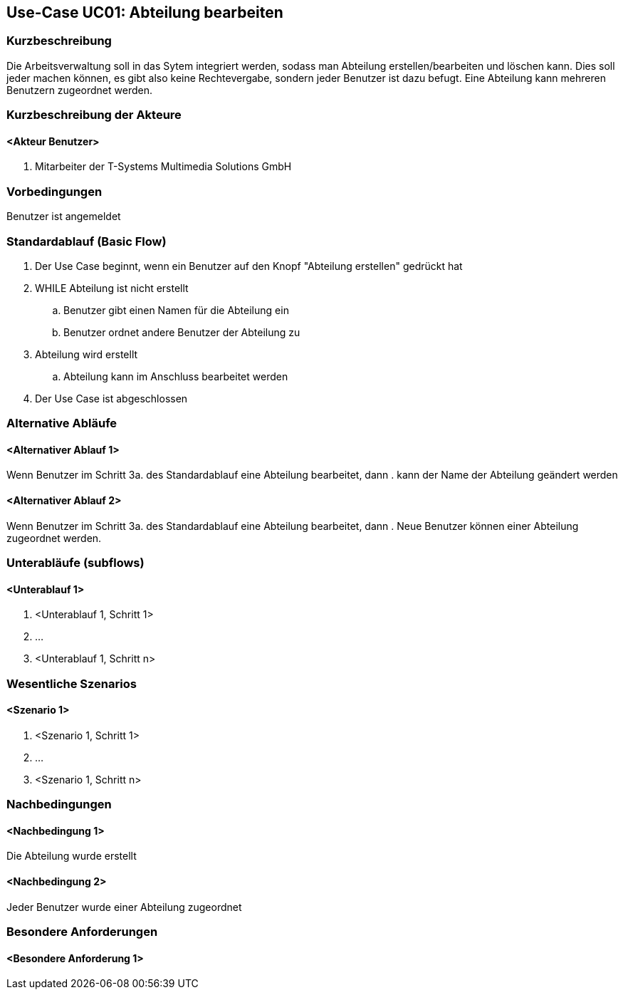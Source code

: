 //Nutzen Sie dieses Template als Grundlage für die Spezifikation *einzelner* Use-Cases. Diese lassen sich dann per Include in das Use-Case Model Dokument einbinden (siehe Beispiel dort).
== Use-Case UC01: Abteilung bearbeiten
===	Kurzbeschreibung
//<Kurze Beschreibung des Use Case>
Die Arbeitsverwaltung soll in das Sytem integriert werden, sodass man Abteilung erstellen/bearbeiten und löschen kann. Dies soll jeder machen können, es gibt also keine Rechtevergabe, sondern jeder Benutzer ist dazu befugt. Eine Abteilung kann mehreren Benutzern zugeordnet werden.

===	Kurzbeschreibung der Akteure
==== <Akteur Benutzer>
. Mitarbeiter der T-Systems Multimedia Solutions GmbH


=== Vorbedingungen
//Vorbedingungen müssen erfüllt, damit der Use Case beginnen kann, z.B. Benutzer ist angemeldet, Warenkorb ist nicht leer...
Benutzer ist angemeldet

=== Standardablauf (Basic Flow)
//Der Standardablauf definiert die Schritte für den Erfolgsfall ("Happy Path")

//. Der Use Case beginnt, wenn <akteur> <macht>…
//. <Standardablauf Schritt 1>
//. 	…
//. <Standardablauf Schritt n>
//. Der Use Case ist abgeschlossen.
. Der Use Case beginnt, wenn ein Benutzer auf den Knopf "Abteilung erstellen" gedrückt hat
. WHILE Abteilung ist nicht erstellt
.. Benutzer gibt einen Namen für die Abteilung ein
.. Benutzer ordnet andere Benutzer der Abteilung zu
. Abteilung wird erstellt
.. Abteilung kann im Anschluss bearbeitet werden
. Der Use Case ist abgeschlossen

=== Alternative Abläufe
//Nutzen Sie alternative Abläufe für Fehlerfälle, Ausnahmen und Erweiterungen zum Standardablauf

==== <Alternativer Ablauf 1>
Wenn Benutzer im Schritt 3a. des Standardablauf eine Abteilung bearbeitet, dann
. kann der Name der Abteilung geändert werden

==== <Alternativer Ablauf 2>
Wenn Benutzer im Schritt 3a. des Standardablauf eine Abteilung bearbeitet, dann
. Neue Benutzer können einer Abteilung zugeordnet werden.
//. Der Use Case wird im Schritt <y> fortgesetzt.

=== Unterabläufe (subflows)
//Nutzen Sie Unterabläufe, um wiederkehrende Schritte auszulagern

==== <Unterablauf 1>
. <Unterablauf 1, Schritt 1>
. …
. <Unterablauf 1, Schritt n>

=== Wesentliche Szenarios
//Szenarios sind konkrete Instanzen eines Use Case, d.h. mit einem konkreten Akteur und einem konkreten Durchlauf der o.g. Flows. Szenarios können als Vorstufe für die Entwicklung von Flows und/oder zu deren Validierung verwendet werden.
==== <Szenario 1>
. <Szenario 1, Schritt 1>
. 	…
. <Szenario 1, Schritt n>

===	Nachbedingungen
//Nachbedingungen beschreiben das Ergebnis des Use Case, z.B. einen bestimmten Systemzustand.
==== <Nachbedingung 1>
Die Abteilung wurde erstellt

==== <Nachbedingung 2>
Jeder Benutzer wurde einer Abteilung zugeordnet

=== Besondere Anforderungen
//Besondere Anforderungen können sich auf nicht-funktionale Anforderungen wie z.B. einzuhaltende Standards, Qualitätsanforderungen oder Anforderungen an die Benutzeroberfläche beziehen.
==== <Besondere Anforderung 1>
